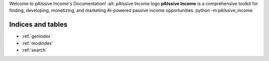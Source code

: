 .. pAIssive Income documentation master file
Welcome to pAIssive Income's Documentation!
:alt: pAIssive Income logo
**pAIssive Income** is a comprehensive toolkit for finding, developing, monetizing, and marketing AI-powered passive income opportunities.
python -m pAIssive_income

.. toctree:
   :maxdepth: 2
   :caption: Contents:

   overview
   getting_started
   examples
   api/index
   contributing
   changelog

Indices and tables
================

* :ref:`genindex`
* :ref:`modindex`
* :ref:`search`
